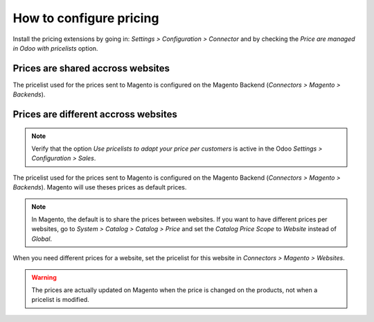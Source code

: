 .. _configure-pricing:


########################
How to configure pricing
########################

Install the pricing extensions by going in: `Settings > Configuration >
Connector` and by checking the `Price are managed in Odoo with
pricelists` option.

**********************************
Prices are shared accross websites
**********************************

The pricelist used for the prices sent to Magento is configured on the
Magento Backend (`Connectors > Magento > Backends`).

*************************************
Prices are different accross websites
*************************************

.. note:: Verify that the option `Use pricelists to adapt your price per
          customers` is active in the Odoo `Settings > Configuration
          > Sales`.

The pricelist used for the prices sent to Magento is configured on the
Magento Backend (`Connectors > Magento > Backends`). Magento will use
theses prices as default prices.

.. note:: In Magento, the default is to share the prices between websites.
          If you want to have different prices per websites, go to
          `System > Catalog > Catalog > Price` and set the `Catalog
          Price Scope` to `Website` instead of `Global`.

When you need different prices for a website, set the pricelist for this
website in `Connectors > Magento > Websites`.

.. warning:: The prices are actually updated on Magento when the price
             is changed on the products, not when a pricelist is
             modified.
